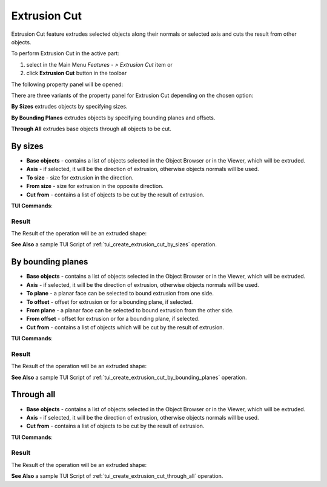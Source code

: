 .. |extrusion_cut_btn.icon|    image:: images/extrusion_cut_btn.png

Extrusion Cut
=============

Extrusion Cut feature extrudes selected objects along their normals or selected axis and cuts the result from other objects.

To perform Extrusion Cut in the active part:

#. select in the Main Menu *Features - > Extrusion Cut* item  or
#. click |extrusion_cut_btn.icon| **Extrusion Cut** button in the toolbar

The following property panel will be opened:

.. image:: images/StartSketch.png
  :align: center

.. centered::
  Start sketch

There are three variants of the property panel for Extrusion Cut depending on the chosen option:

.. image:: images/extrusion_by_sizes.png
   :align: left
**By Sizes** extrudes objects by specifying sizes.

.. image:: images/extrusion_by_bounding_planes.png
   :align: left
**By Bounding Planes** extrudes objects by specifying bounding planes and offsets.

.. image:: images/extrusion_through_all.png
   :align: left
**Through All** extrudes base objects through all objects to be cut.


By sizes
--------

.. image:: images/ExtrusionCut1.png
  :align: center

.. centered::
  Extrusion Cut: definition by sizes

- **Base objects** - contains a list of objects selected in the Object Browser or in the Viewer, which will be extruded.
- **Axis** - if selected, it will be the direction of extrusion, otherwise objects normals will be used.
- **To size**  - size for extrusion in the direction.
- **From size** - size for extrusion in the opposite direction.
- **Cut from** - contains a list of objects to be cut by the result of extrusion.

**TUI Commands**:  

.. py:function:: model.addExtrusionCut(part, objectsToExtrude, size, objectsToCut)

    :param part: The current part object.
    :param list: A list of objects for extrusion.
    :param number: Size of extrucion.
    :param list: A list of objects to cut from.
    :return: Created object.

.. py:function:: model.addExtrusionCut(part, objects, direction, size, objectsToCut)

    :param part: The current part object.
    :param list: A list of objects for extrusion.
    :param object: A direction of extrusion
    :param number: Size of extrucion.
    :param list: A list of objects to cut from.
    :return: Created object.

.. py:function:: model.addExtrusionCut(part, objects, toSize, fromSize, objectsToCut)

    :param part: The current part object.
    :param list: A list of objects for extrusion.
    :param number: "Size to" value.
    :param number: "Size from" value.
    :param list: A list of objects to cut from.
    :return: Created object.

.. py:function:: model.addExtrusionCut(part, objects, direction, toSize, fromSize, objectsToCut)

    :param part: The current part object.
    :param list: A list of objects for extrusion.
    :param object: A direction of extrusion
    :param number: "Size to" value.
    :param number: "Size from" value.
    :param list: A list of objects to cut from.
    :return: Created object.

Result
""""""

The Result of the operation will be an extruded shape:

.. image:: images/extrusion_cut_by_sizes_result.png
	   :align: center

.. centered::
   **Created Extrusion Cut**

**See Also** a sample TUI Script of :ref:`tui_create_extrusion_cut_by_sizes` operation.

By bounding planes
------------------

.. image:: images/ExtrusionCut2.png
  :align: center

.. centered::
  Extrusion Cut: definition by bounding planes

- **Base objects** - contains a list of objects selected in the Object Browser or in the Viewer, which will be extruded.
- **Axis** - if selected, it will be the direction of extrusion, otherwise objects normals will be used.
- **To plane** - a planar face can be selected to bound extrusion from one side.
- **To offset** - offset for extrusion or for a bounding plane, if selected.
- **From plane** - a planar face can be selected to bound extrusion from the other side.
- **From offset** - offset for extrusion or for a bounding plane, if selected.
- **Cut from** - contains a list of objects which will be cut by the result of extrusion.

**TUI Commands**:

.. py:function:: model.addExtrusionCut(part, objects, toObject, toOffset, fromObject, fromOffset, objectsToCut)

    :param part: The current part object.
    :param list: A list of objects for extrusion.
    :param object: "To object".
    :param number: "Offset to" value.
    :param object: "From object".
    :param number: "Offset from" value.
    :param list: A list of objects to cut from.
    :return: Created object.

.. py:function:: model.addExtrusionCut(part, objects, direction, toObject, toOffset, fromObject, fromOffset, objectsToCut)

    :param part: The current part object.
    :param list: A list of objects for extrusion.
    :param object: A direction of extrusion
    :param object: "To object".
    :param number: "Offset to" value.
    :param object: "From object".
    :param number: "Offset from" value.
    :param list: A list of objects to cut from.
    :return: Created object.

Result
""""""

The Result of the operation will be an extruded shape:

.. image:: images/extrusion_cut_by_bounding_planes_result.png
	   :align: center

.. centered::
   **Created Extrusion Cut**

**See Also** a sample TUI Script of :ref:`tui_create_extrusion_cut_by_bounding_planes` operation.

Through all
-----------

.. image:: images/ExtrusionCut3.png
  :align: center

.. centered::
  Extrusion Cut: definition through all objects

- **Base objects** - contains a list of objects selected in the Object Browser or in the Viewer, which will be extruded.
- **Axis** - if selected, it will be the direction of extrusion, otherwise objects normals will be used.
- **Cut from** - contains a list of objects to be cut by the result of extrusion.

**TUI Commands**:  

.. py:function:: model.addExtrusionCut(part, objectsToExtrude, objectsToCut)

    :param part: The current part object.
    :param list: A list of objects for extrusion.
    :param list: A list of objects to cut from.
    :return: Created object.

.. py:function:: model.addExtrusionCut(part, objects, direction, objectsToCut)

    :param part: The current part object.
    :param list: A list of objects for extrusion.
    :param object: A direction of extrusion
    :param list: A list of objects to cut from.
    :return: Created object.

Result
""""""

The Result of the operation will be an extruded shape:

.. image:: images/extrusion_cut_through_all_result.png
	   :align: center

.. centered::
   **Created Extrusion Cut**

**See Also** a sample TUI Script of :ref:`tui_create_extrusion_cut_through_all` operation.
